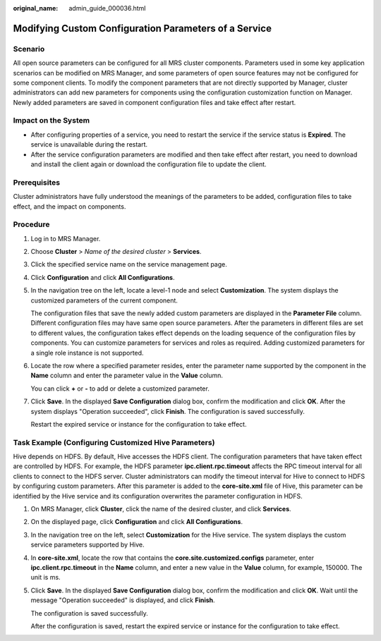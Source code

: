:original_name: admin_guide_000036.html

.. _admin_guide_000036:

Modifying Custom Configuration Parameters of a Service
======================================================

Scenario
--------

All open source parameters can be configured for all MRS cluster components. Parameters used in some key application scenarios can be modified on MRS Manager, and some parameters of open source features may not be configured for some component clients. To modify the component parameters that are not directly supported by Manager, cluster administrators can add new parameters for components using the configuration customization function on Manager. Newly added parameters are saved in component configuration files and take effect after restart.

Impact on the System
--------------------

-  After configuring properties of a service, you need to restart the service if the service status is **Expired**. The service is unavailable during the restart.
-  After the service configuration parameters are modified and then take effect after restart, you need to download and install the client again or download the configuration file to update the client.

Prerequisites
-------------

Cluster administrators have fully understood the meanings of the parameters to be added, configuration files to take effect, and the impact on components.

Procedure
---------

#. Log in to MRS Manager.

#. Choose **Cluster** > *Name of the desired cluster* > **Services**.

#. Click the specified service name on the service management page.

#. Click **Configuration** and click **All Configurations**.

#. In the navigation tree on the left, locate a level-1 node and select **Customization**. The system displays the customized parameters of the current component.

   The configuration files that save the newly added custom parameters are displayed in the **Parameter File** column. Different configuration files may have same open source parameters. After the parameters in different files are set to different values, the configuration takes effect depends on the loading sequence of the configuration files by components. You can customize parameters for services and roles as required. Adding customized parameters for a single role instance is not supported.

#. Locate the row where a specified parameter resides, enter the parameter name supported by the component in the **Name** column and enter the parameter value in the **Value** column.

   You can click **+** or **-** to add or delete a customized parameter.

#. Click **Save**. In the displayed **Save Configuration** dialog box, confirm the modification and click **OK**. After the system displays "Operation succeeded", click **Finish**. The configuration is saved successfully.

   Restart the expired service or instance for the configuration to take effect.

Task Example (Configuring Customized Hive Parameters)
-----------------------------------------------------

Hive depends on HDFS. By default, Hive accesses the HDFS client. The configuration parameters that have taken effect are controlled by HDFS. For example, the HDFS parameter **ipc.client.rpc.timeout** affects the RPC timeout interval for all clients to connect to the HDFS server. Cluster administrators can modify the timeout interval for Hive to connect to HDFS by configuring custom parameters. After this parameter is added to the **core-site.xml** file of Hive, this parameter can be identified by the Hive service and its configuration overwrites the parameter configuration in HDFS.

#. On MRS Manager, click **Cluster**, click the name of the desired cluster, and click **Services**.

#. On the displayed page, click **Configuration** and click **All Configurations**.

#. In the navigation tree on the left, select **Customization** for the Hive service. The system displays the custom service parameters supported by Hive.

#. In **core-site.xml**, locate the row that contains the **core.site.customized.configs** parameter, enter **ipc.client.rpc.timeout** in the **Name** column, and enter a new value in the **Value** column, for example, 150000. The unit is ms.

#. Click **Save**. In the displayed **Save Configuration** dialog box, confirm the modification and click **OK**. Wait until the message "Operation succeeded" is displayed, and click **Finish**.

   The configuration is saved successfully.

   After the configuration is saved, restart the expired service or instance for the configuration to take effect.
